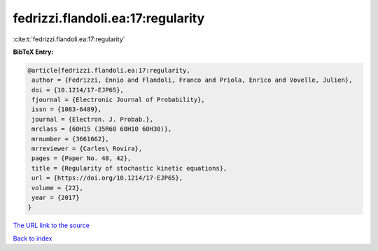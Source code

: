 fedrizzi.flandoli.ea:17:regularity
==================================

:cite:t:`fedrizzi.flandoli.ea:17:regularity`

**BibTeX Entry:**

.. code-block:: bibtex

   @article{fedrizzi.flandoli.ea:17:regularity,
    author = {Fedrizzi, Ennio and Flandoli, Franco and Priola, Enrico and Vovelle, Julien},
    doi = {10.1214/17-EJP65},
    fjournal = {Electronic Journal of Probability},
    issn = {1083-6489},
    journal = {Electron. J. Probab.},
    mrclass = {60H15 (35R60 60H10 60H30)},
    mrnumber = {3661662},
    mrreviewer = {Carles\ Rovira},
    pages = {Paper No. 48, 42},
    title = {Regularity of stochastic kinetic equations},
    url = {https://doi.org/10.1214/17-EJP65},
    volume = {22},
    year = {2017}
   }
`The URL link to the source <ttps://doi.org/10.1214/17-EJP65}>`_


`Back to index <../By-Cite-Keys.html>`_
